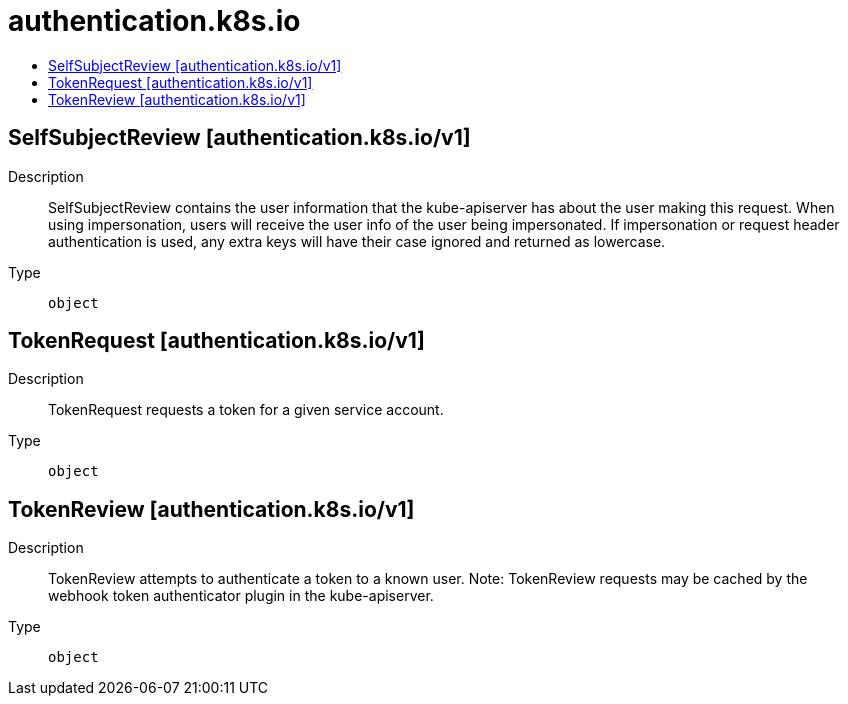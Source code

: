 // Automatically generated by 'openshift-apidocs-gen'. Do not edit.
:_mod-docs-content-type: ASSEMBLY
[id="authentication-k8s-io"]
= authentication.k8s.io
:toc: macro
:toc-title:

toc::[]

== SelfSubjectReview [authentication.k8s.io/v1]

Description::
+
--
SelfSubjectReview contains the user information that the kube-apiserver has about the user making this request. When using impersonation, users will receive the user info of the user being impersonated.  If impersonation or request header authentication is used, any extra keys will have their case ignored and returned as lowercase.
--

Type::
  `object`

== TokenRequest [authentication.k8s.io/v1]

Description::
+
--
TokenRequest requests a token for a given service account.
--

Type::
  `object`

== TokenReview [authentication.k8s.io/v1]

Description::
+
--
TokenReview attempts to authenticate a token to a known user. Note: TokenReview requests may be cached by the webhook token authenticator plugin in the kube-apiserver.
--

Type::
  `object`

